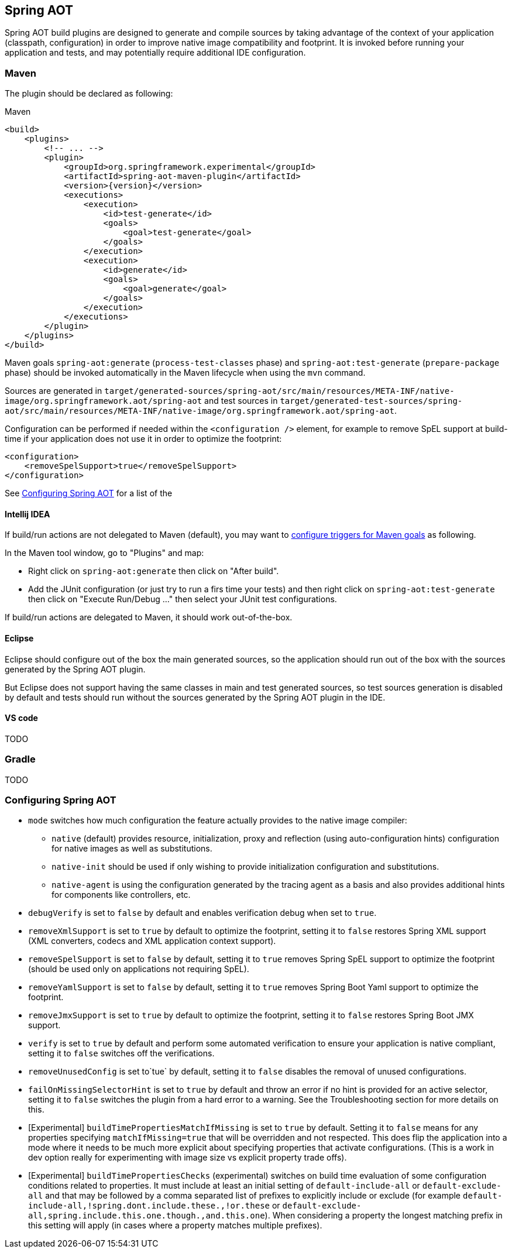 [[spring-aot]]
== Spring AOT

Spring AOT build plugins are designed to generate and compile sources by taking advantage of the context of your application
(classpath, configuration) in order to improve native image compatibility and footprint. It is invoked before
running your application and tests, and may potentially require additional IDE configuration.

=== Maven

The plugin should be declared as following:

====
[source,xml,subs="attributes,verbatim",role="primary"]
.Maven
----
<build>
    <plugins>
        <!-- ... -->
        <plugin>
            <groupId>org.springframework.experimental</groupId>
            <artifactId>spring-aot-maven-plugin</artifactId>
            <version>{version}</version>
            <executions>
                <execution>
                    <id>test-generate</id>
                    <goals>
                        <goal>test-generate</goal>
                    </goals>
                </execution>
                <execution>
                    <id>generate</id>
                    <goals>
                        <goal>generate</goal>
                    </goals>
                </execution>
            </executions>
        </plugin>
    </plugins>
</build>
----
====

Maven goals `spring-aot:generate` (`process-test-classes` phase) and `spring-aot:test-generate` (`prepare-package` phase)
should be invoked automatically in the Maven lifecycle when using the `mvn` command.

Sources are generated in
`target/generated-sources/spring-aot/src/main/resources/META-INF/native-image/org.springframework.aot/spring-aot`
and test sources in
`target/generated-test-sources/spring-aot/src/main/resources/META-INF/native-image/org.springframework.aot/spring-aot`.

Configuration can be performed if needed within the `<configuration />` element, for example to
remove SpEL support at build-time if your application does not use it in order to optimize the footprint:

====
[source,xml,subs="attributes,verbatim"]
----
<configuration>
    <removeSpelSupport>true</removeSpelSupport>
</configuration>
----
====

See <<configuring-spring-aot>> for a list of the

==== Intellij IDEA

If build/run actions are not delegated to Maven (default), you may want to
https://www.jetbrains.com/help/idea/work-with-maven-goals.html#trigger_goal[configure triggers for Maven goals] as following.

In the Maven tool window, go to "Plugins" and map:

- Right click on `spring-aot:generate` then click on "After build".
- Add the JUnit configuration (or just try to run a firs time your tests) and then right click on `spring-aot:test-generate` then  click on "Execute Run/Debug ..." then select your JUnit test configurations.

If build/run actions are delegated to Maven, it should work out-of-the-box.

==== Eclipse

Eclipse should configure out of the box the main generated sources, so the application should run out of the box with
the sources generated by the Spring AOT plugin.

But Eclipse does not support having the same classes in main and test generated sources, so test sources generation is
disabled by default and tests should run without the sources generated by the Spring AOT plugin in the IDE.

==== VS code

TODO


=== Gradle

TODO

[[configuring-spring-aot]]
=== Configuring Spring AOT

* `mode` switches how much configuration the feature actually provides to the native image compiler:
** `native` (default) provides resource, initialization, proxy and reflection (using auto-configuration hints) configuration for native images as well as substitutions.
** `native-init` should be used if only wishing to provide initialization configuration and substitutions.
** `native-agent` is using the configuration generated by the tracing agent as a basis and also provides additional hints for components like controllers, etc.

* `debugVerify` is set to `false` by default and enables verification debug when set to `true`.

* `removeXmlSupport` is set to `true` by default to optimize the footprint, setting it to `false` restores Spring XML support (XML converters, codecs and XML application context support).

* `removeSpelSupport` is set to `false` by default, setting it to `true` removes Spring SpEL support to optimize the footprint (should be used only on applications not requiring SpEL).

* `removeYamlSupport` is set to `false` by default, setting it to `true` removes Spring Boot Yaml support to optimize the footprint.

* `removeJmxSupport` is set to `true` by default to optimize the footprint, setting it to `false` restores Spring Boot JMX support.

* `verify` is set to `true` by default and perform some automated verification to ensure your application is native compliant, setting it to `false` switches off the verifications.

* `removeUnusedConfig` is set to`tue` by default, setting it to `false` disables the removal of unused configurations.

* `failOnMissingSelectorHint` is set to `true` by default and throw an error if no hint is provided for an active selector, setting it to `false` switches the plugin from a hard error to a warning. See the Troubleshooting section for more details on this.

* [Experimental] `buildTimePropertiesMatchIfMissing` is set to `true` by default. Setting it to `false` means for any properties specifying `matchIfMissing=true` that will be overridden and not respected. This does flip the application into a mode where it needs to be much more explicit
about specifying properties that activate configurations. (This is a work in dev option really for experimenting with image size vs explicit property trade offs).

* [Experimental] `buildTimePropertiesChecks` (experimental) switches on build time evaluation of some configuration conditions related to properties. It must include at least an initial setting of `default-include-all` or `default-exclude-all` and that may be followed
by a comma separated list of prefixes to explicitly include or exclude (for example `default-include-all,!spring.dont.include.these.,!or.these` or `default-exclude-all,spring.include.this.one.though.,and.this.one`). When considering a property the
longest matching prefix in this setting will apply (in cases where a property matches multiple prefixes).

